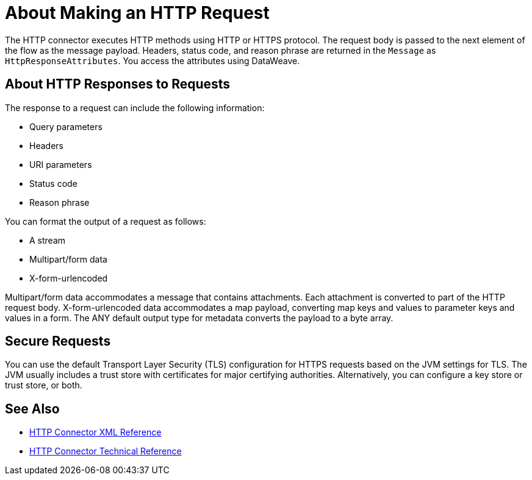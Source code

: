 = About Making an HTTP Request
:keywords: connectors, http, https

The HTTP connector executes HTTP methods using HTTP or HTTPS protocol. The request body is passed to the next element of the flow as the message payload. Headers, status code, and reason phrase are returned in the `Message` as `HttpResponseAttributes`. You access the attributes using DataWeave.

== About HTTP Responses to Requests

The response to a request can include the following information:

* Query parameters
* Headers
* URI parameters
* Status code
* Reason phrase

You can format the output of a request as follows:

* A stream
* Multipart/form data
* X-form-urlencoded

Multipart/form data accommodates a message that contains attachments. Each attachment is converted to part of the HTTP request body. X-form-urlencoded data accommodates a map payload, converting map keys and values to parameter keys and values in a form. The ANY default output type for metadata converts the payload to a byte array.

== Secure Requests

You can use the default Transport Layer Security (TLS) configuration for HTTPS requests based on the JVM settings for TLS. The JVM usually includes a trust store with certificates for major certifying authorities. Alternatively, you can configure a key store or trust store, or both. 


== See Also

* link:/connectors/http-connector-xml-reference[HTTP Connector XML Reference]
* link:/connectors/http-documentation[HTTP Connector Technical Reference]

